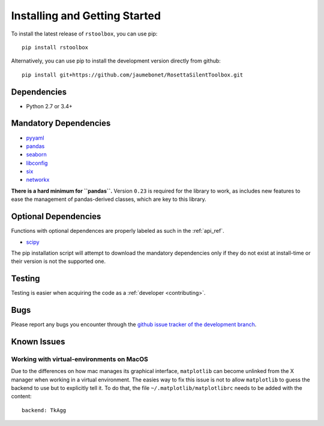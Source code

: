 .. _installing:

Installing and Getting Started
==============================

To install the latest release of ``rstoolbox``, you can use pip::

  pip install rstoolbox

Alternatively, you can use pip to install the development version directly from github::

  pip install git+https://github.com/jaumebonet/RosettaSilentToolbox.git

Dependencies
------------

* Python 2.7 or 3.4+

Mandatory Dependencies
----------------------

* `pyyaml <https://pyyaml.org/>`_
* `pandas <https://pandas.pydata.org/>`_
* `seaborn <https://seaborn.pydata.org/index.html>`_
* `libconfig <http://jaumebonet.cat/libconfig/>`_
* `six <https://pythonhosted.org/six/>`_
* `networkx <http://networkx.lanl.gov/>`_

**There is a hard minimum for ``pandas``.** Version ``0.23`` is required for the library to work, as includes new features to ease
the management of pandas-derived classes, which are key to this library.

Optional Dependencies
---------------------

Functions with optional dependences are properly labeled as such in the :ref:`api_ref`.

* `scipy <https://www.scipy.org/>`_


The pip installation script will attempt to download the mandatory dependencies only if they do not exist at install-time or their version is
not the supported one.


Testing
-------

Testing is easier when acquiring the code as a :ref:`developer <contributing>`.

Bugs
----

Please report any bugs you encounter through the `github issue tracker of the development branch <https://github.com/jaumebonet/RosettaSilentToolbox/issues>`_.

Known Issues
------------

Working with virtual-environments on MacOS
^^^^^^^^^^^^^^^^^^^^^^^^^^^^^^^^^^^^^^^^^^

Due to the differences on how mac manages its graphical interface, ``matplotlib`` can become unlinked from the X manager when
working in a virtual environment. The easies way to fix this issue is not to allow ``matplotlib`` to guess the backend to use
but to explicitly tell it. To do that, the file ``~/.matplotlib/matplotlibrc`` needs to be added with the content::

  backend: TkAgg

